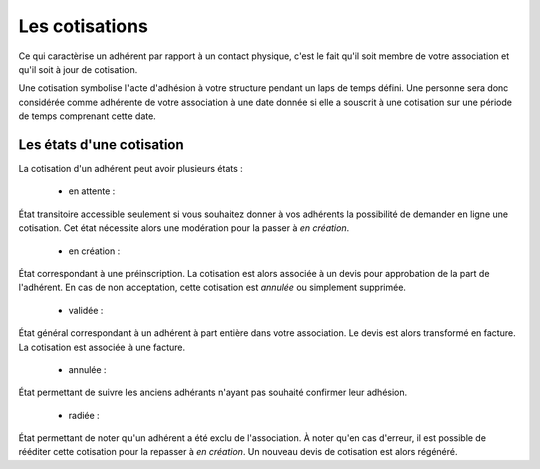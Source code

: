 Les cotisations
===============

Ce qui caractèrise un adhérent par rapport à un contact physique, c'est le fait qu'il soit membre de votre association et qu'il soit à jour de cotisation.

Une cotisation symbolise l'acte d'adhésion à votre structure pendant un laps de temps défini.
Une personne sera donc considérée comme adhérente de votre association à une date donnée si elle a souscrit à une cotisation sur une période de temps comprenant cette date.

Les états d'une cotisation
---------------------------   

La cotisation d'un adhérent peut avoir plusieurs états :

 * en attente :
État transitoire accessible seulement si vous souhaitez donner à vos adhérents la possibilité de demander en ligne une cotisation.
Cet état nécessite alors une modération pour la passer à *en création*.

 * en création :
État correspondant à une préinscription.
La cotisation est alors associée à un devis pour approbation de la part de l'adhérent.
En cas de non acceptation, cette cotisation est *annulée* ou simplement supprimée.
 
 * validée :
État général correspondant à un adhérent à part entière dans votre association.
Le devis est alors transformé en facture.
La cotisation est associée à une facture.
 
 * annulée :
État permettant de suivre les anciens adhérants n'ayant pas souhaité confirmer leur adhésion.
 
 * radiée :
État permettant de noter qu'un adhérent a été exclu de l'association.
À noter qu'en cas d'erreur, il est possible de rééditer cette cotisation pour la repasser à *en création*. Un nouveau devis de cotisation est alors régénéré.
